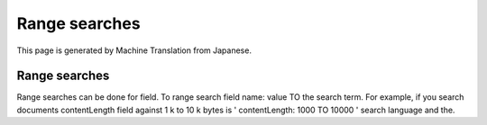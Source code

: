 ==============
Range searches
==============

This page is generated by Machine Translation from Japanese.

Range searches
==============

Range searches can be done for field. To range search field name: value
TO the search term. For example, if you search documents contentLength
field against 1 k to 10 k bytes is ' contentLength: 1000 TO 10000 '
search language and the.
